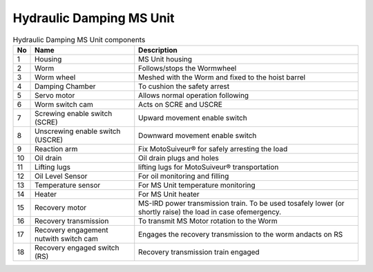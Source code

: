 ==========================
Hydraulic Damping MS Unit
==========================

.. figure:: /_img/ms-unit/hydraulic-ms.PNG
   :figwidth: 100 %
   :class: instructionimg  


.. list-table:: Hydraulic Damping MS Unit components

    * - **No**          
      - **Name**                                       
      - **Description**     
    * - 1           
      - Housing
      - MS Unit housing
    * - 2           
      - Worm
      - Follows/stops the Wormwheel
    * - 3           
      - Worm wheel                                 
      - Meshed with the Worm and fixed to the hoist barrel
    * - 4           
      - Damping Chamber                            
      - To cushion the safety arrest
    * - 5           
      - Servo motor                                   
      - Allows normal operation following    
    * - 6           
      - Worm switch cam                            
      - Acts on SCRE and USCRE     
    * - 7           
      - Screwing enable switch (SCRE)
      - Upward movement enable switch
    * - 8           
      - Unscrewing enable switch (USCRE)
      - Downward movement enable switch
    * - 9           
      - Reaction arm                               
      - Fix MotoSuiveur® for safely arresting the load          
    * - 10          
      - Oil drain
      - Oil drain plugs and holes
    * - 11          
      - Lifting lugs
      - lifting lugs for MotoSuiveur® transportation
    * - 12          
      - Oil Level Sensor                           
      - For oil monitoring and filling
    * - 13          
      - Temperature sensor
      - For MS Unit temperature monitoring
    * - 14
      - Heater
      - For MS Unit heater
    * - 15
      - Recovery motor
      - MS-IRD power transmission train. To be used tosafely lower (or shortly raise) the load in case ofemergency.
    * - 16
      - Recovery transmission
      - To transmit MS Motor rotation to the Worm 
    * - 17
      - Recovery engagement nutwith switch cam
      - Engages the recovery transmission to the worm andacts on RS
    * - 18
      - Recovery engaged switch (RS)
      - Recovery transmission train engaged